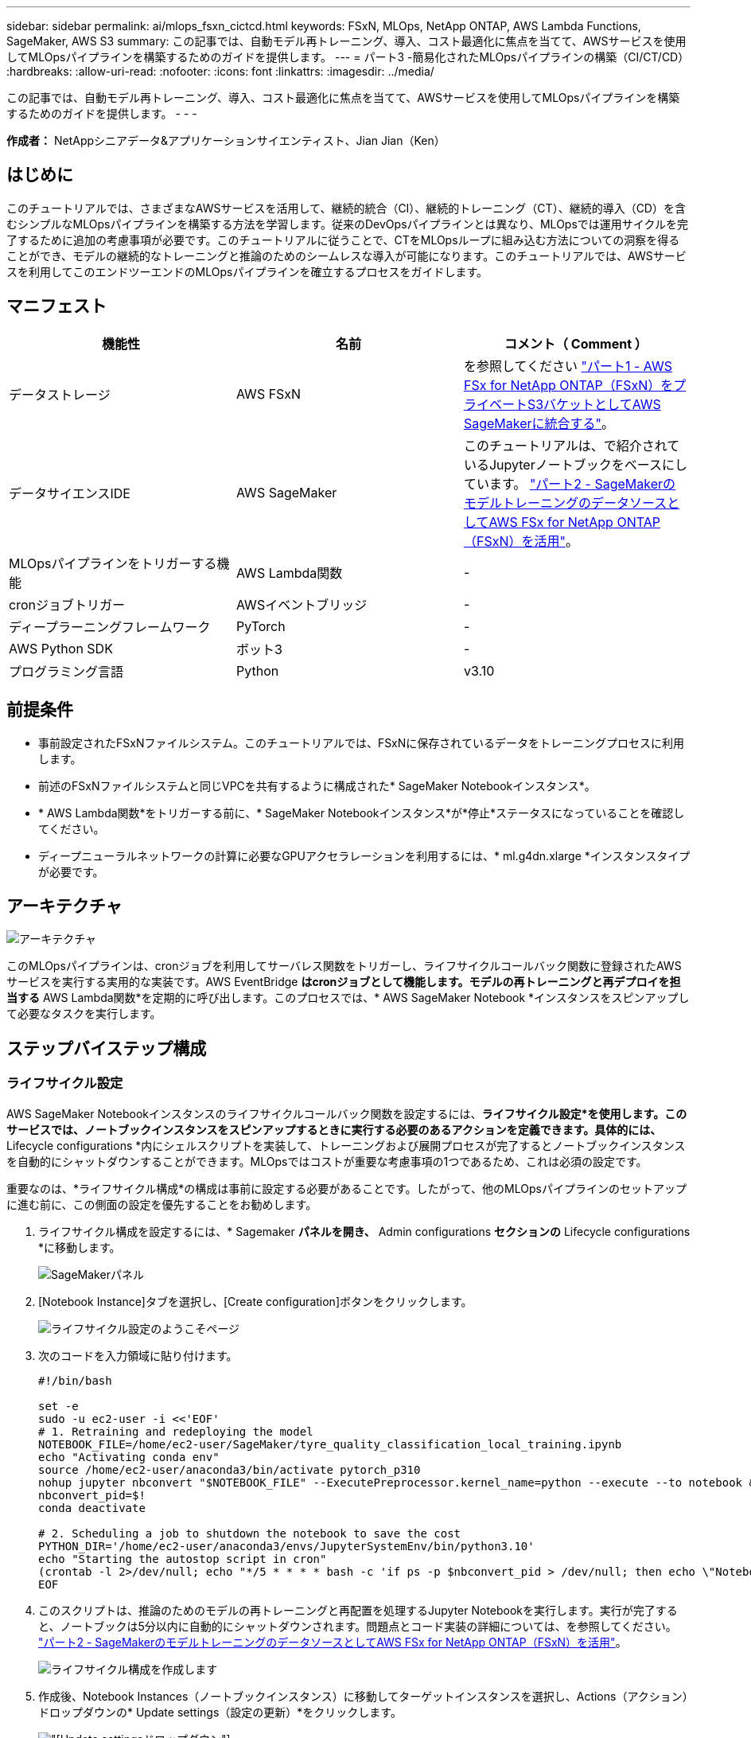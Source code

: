 ---
sidebar: sidebar 
permalink: ai/mlops_fsxn_cictcd.html 
keywords: FSxN, MLOps, NetApp ONTAP, AWS Lambda Functions, SageMaker, AWS S3 
summary: この記事では、自動モデル再トレーニング、導入、コスト最適化に焦点を当てて、AWSサービスを使用してMLOpsパイプラインを構築するためのガイドを提供します。 
---
= パート3 -簡易化されたMLOpsパイプラインの構築（CI/CT/CD）
:hardbreaks:
:allow-uri-read: 
:nofooter: 
:icons: font
:linkattrs: 
:imagesdir: ../media/


[role="lead"]
この記事では、自動モデル再トレーニング、導入、コスト最適化に焦点を当てて、AWSサービスを使用してMLOpsパイプラインを構築するためのガイドを提供します。
- - -

*作成者：*
NetAppシニアデータ&アプリケーションサイエンティスト、Jian Jian（Ken）



== はじめに

このチュートリアルでは、さまざまなAWSサービスを活用して、継続的統合（CI）、継続的トレーニング（CT）、継続的導入（CD）を含むシンプルなMLOpsパイプラインを構築する方法を学習します。従来のDevOpsパイプラインとは異なり、MLOpsでは運用サイクルを完了するために追加の考慮事項が必要です。このチュートリアルに従うことで、CTをMLOpsループに組み込む方法についての洞察を得ることができ、モデルの継続的なトレーニングと推論のためのシームレスな導入が可能になります。このチュートリアルでは、AWSサービスを利用してこのエンドツーエンドのMLOpsパイプラインを確立するプロセスをガイドします。



== マニフェスト

|===
| 機能性 | 名前 | コメント（ Comment ） 


| データストレージ | AWS FSxN | を参照してください link:./mlops_fsxn_s3_integration.html["パート1 - AWS FSx for NetApp ONTAP（FSxN）をプライベートS3バケットとしてAWS SageMakerに統合する"]。 


| データサイエンスIDE | AWS SageMaker | このチュートリアルは、で紹介されているJupyterノートブックをベースにしています。 link:./mlops_fsxn_sagemaker_integration_training.html["パート2 - SageMakerのモデルトレーニングのデータソースとしてAWS FSx for NetApp ONTAP（FSxN）を活用"]。 


| MLOpsパイプラインをトリガーする機能 | AWS Lambda関数 | - 


| cronジョブトリガー | AWSイベントブリッジ | - 


| ディープラーニングフレームワーク | PyTorch | - 


| AWS Python SDK | ボット3 | - 


| プログラミング言語 | Python | v3.10 
|===


== 前提条件

* 事前設定されたFSxNファイルシステム。このチュートリアルでは、FSxNに保存されているデータをトレーニングプロセスに利用します。
* 前述のFSxNファイルシステムと同じVPCを共有するように構成された* SageMaker Notebookインスタンス*。
* * AWS Lambda関数*をトリガーする前に、* SageMaker Notebookインスタンス*が*停止*ステータスになっていることを確認してください。
* ディープニューラルネットワークの計算に必要なGPUアクセラレーションを利用するには、* ml.g4dn.xlarge *インスタンスタイプが必要です。




== アーキテクチャ

image:mlops_fsxn_cictcd_0.png["アーキテクチャ"]

このMLOpsパイプラインは、cronジョブを利用してサーバレス関数をトリガーし、ライフサイクルコールバック関数に登録されたAWSサービスを実行する実用的な実装です。AWS EventBridge *はcronジョブとして機能します。モデルの再トレーニングと再デプロイを担当する* AWS Lambda関数*を定期的に呼び出します。このプロセスでは、* AWS SageMaker Notebook *インスタンスをスピンアップして必要なタスクを実行します。



== ステップバイステップ構成



=== ライフサイクル設定

AWS SageMaker Notebookインスタンスのライフサイクルコールバック関数を設定するには、*ライフサイクル設定*を使用します。このサービスでは、ノートブックインスタンスをスピンアップするときに実行する必要のあるアクションを定義できます。具体的には、* Lifecycle configurations *内にシェルスクリプトを実装して、トレーニングおよび展開プロセスが完了するとノートブックインスタンスを自動的にシャットダウンすることができます。MLOpsではコストが重要な考慮事項の1つであるため、これは必須の設定です。

重要なのは、*ライフサイクル構成*の構成は事前に設定する必要があることです。したがって、他のMLOpsパイプラインのセットアップに進む前に、この側面の設定を優先することをお勧めします。

. ライフサイクル構成を設定するには、* Sagemaker *パネルを開き、* Admin configurations *セクションの* Lifecycle configurations *に移動します。
+
image:mlops_fsxn_cictcd_1.png["SageMakerパネル"]

. [Notebook Instance]タブを選択し、[Create configuration]ボタンをクリックします。
+
image:mlops_fsxn_cictcd_2.png["ライフサイクル設定のようこそページ"]

. 次のコードを入力領域に貼り付けます。
+
[source, bash]
----
#!/bin/bash

set -e
sudo -u ec2-user -i <<'EOF'
# 1. Retraining and redeploying the model
NOTEBOOK_FILE=/home/ec2-user/SageMaker/tyre_quality_classification_local_training.ipynb
echo "Activating conda env"
source /home/ec2-user/anaconda3/bin/activate pytorch_p310
nohup jupyter nbconvert "$NOTEBOOK_FILE" --ExecutePreprocessor.kernel_name=python --execute --to notebook &
nbconvert_pid=$!
conda deactivate

# 2. Scheduling a job to shutdown the notebook to save the cost
PYTHON_DIR='/home/ec2-user/anaconda3/envs/JupyterSystemEnv/bin/python3.10'
echo "Starting the autostop script in cron"
(crontab -l 2>/dev/null; echo "*/5 * * * * bash -c 'if ps -p $nbconvert_pid > /dev/null; then echo \"Notebook is still running.\" >> /var/log/jupyter.log; else echo \"Notebook execution completed.\" >> /var/log/jupyter.log; $PYTHON_DIR -c \"import boto3;boto3.client(\'sagemaker\').stop_notebook_instance(NotebookInstanceName=get_notebook_name())\" >> /var/log/jupyter.log; fi'") | crontab -
EOF
----
. このスクリプトは、推論のためのモデルの再トレーニングと再配置を処理するJupyter Notebookを実行します。実行が完了すると、ノートブックは5分以内に自動的にシャットダウンされます。問題点とコード実装の詳細については、を参照してください。 link:./mlops_fsxn_sagemaker_integration_training.html["パート2 - SageMakerのモデルトレーニングのデータソースとしてAWS FSx for NetApp ONTAP（FSxN）を活用"]。
+
image:mlops_fsxn_cictcd_3.png["ライフサイクル構成を作成します"]

. 作成後、Notebook Instances（ノートブックインスタンス）に移動してターゲットインスタンスを選択し、Actions（アクション）ドロップダウンの* Update settings（設定の更新）*をクリックします。
+
image:mlops_fsxn_cictcd_4.png["[Update settings]ドロップダウン"]

. 作成した* Lifecycle configuration *を選択し、* Update notebook instance *をクリックします。
+
image:mlops_fsxn_cictcd_5.png["ノートブックのライフサイクル構成の更新"]





=== AWS Lambdaサーバレス関数

前述したように、* AWS Lambda関数*は* AWS SageMaker Notebookインスタンス*のスピンアップを担当します。

. AWS Lambda Function *を作成するには、該当するパネルに移動し、* Functions *タブに切り替えて* Create Function *をクリックします。
+
image:mlops_fsxn_cictcd_6.png["AWS Lambda関数のようこそページ"]

. ページに必要なすべてのエントリをファイルし、ランタイムを*Python 3.10*に切り替えることを忘れないでください。
+
image:mlops_fsxn_cictcd_7.png["AWS Lambda関数の作成"]

. 指定されたロールに必要な権限* AmazonSageMakerFullAccess*があることを確認し、* Create Function *ボタンをクリックしてください。
+
image:mlops_fsxn_cictcd_8.png["実行ロールを選択"]

. 作成したLambda関数を選択します。[コード]タブで、次のコードをコピーしてテキスト領域に貼り付けます。このコードは、* fsxn-ontap *という名前のノートブックインスタンスを起動します。
+
[source, python]
----
import boto3
import logging

def lambda_handler(event, context):
    client = boto3.client('sagemaker')
    logging.info('Invoking SageMaker')
    client.start_notebook_instance(NotebookInstanceName='fsxn-ontap')
    return {
        'statusCode': 200,
        'body': f'Starting notebook instance: {notebook_instance_name}'
    }
----
. このコード変更を適用するには、*配布*ボタンをクリックします。
+
image:mlops_fsxn_cictcd_9.png["導入"]

. このAWS Lambda関数をトリガーする方法を指定するには、Add Triggerボタンをクリックします。
+
image:mlops_fsxn_cictcd_10.png["AWS Functionトリガーの追加"]

. ドロップダウンメニューから[EventBridge]を選択し、[Create a new rule]というラベルの付いたラジオボタンをクリックします。[スケジュール式]フィールドに、次のように入力します。 `rate(1 day)`をクリックし、[追加]ボタンをクリックして、この新しいcronジョブルールを作成し、AWS Lambda関数に適用します。
+
image:mlops_fsxn_cictcd_11.png["finalizeトリガ"]



2段階の設定が完了すると、* AWS Lambda関数*が毎日* SageMaker Notebook *を開始し、* FSxN *リポジトリのデータを使用してモデルの再トレーニングを実行し、更新されたモデルを本番環境に再導入し、* SageMaker Notebook *インスタンスを自動的にシャットダウンしてコストを最適化します。これにより、モデルが常に最新の状態に保たれます。

これで、MLOpsパイプラインを開発するためのチュートリアルは終了です。
